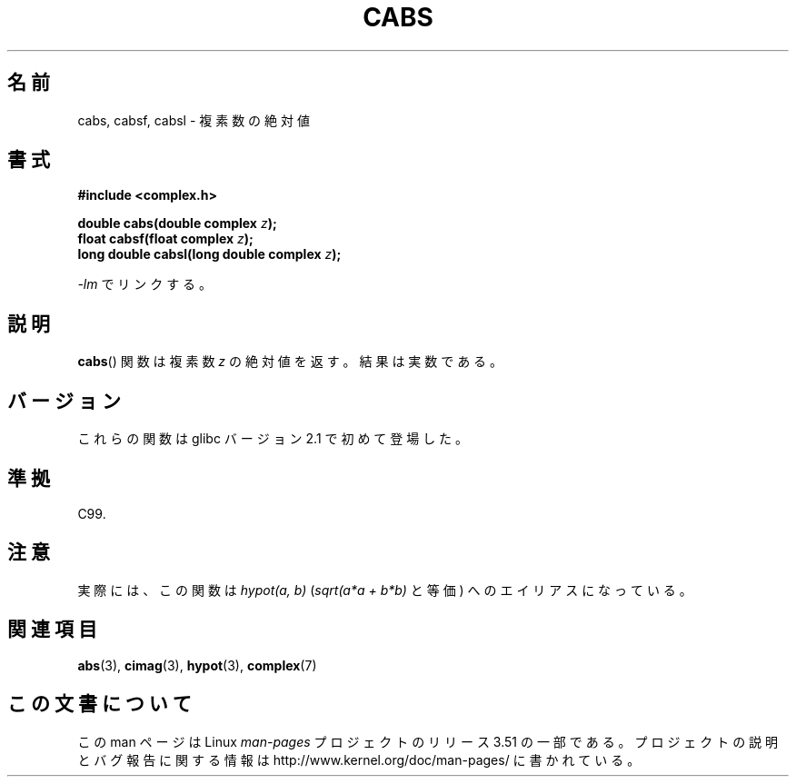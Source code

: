 .\" Copyright 2002 Walter Harms (walter.harms@informatik.uni-oldenburg.de)
.\"
.\" %%%LICENSE_START(GPL_NOVERSION_ONELINE)
.\" Distributed under GPL
.\" %%%LICENSE_END
.\"
.\"*******************************************************************
.\"
.\" This file was generated with po4a. Translate the source file.
.\"
.\"*******************************************************************
.TH CABS 3 2008\-08\-11 "" "Linux Programmer's Manual"
.SH 名前
cabs, cabsf, cabsl \- 複素数の絶対値
.SH 書式
\fB#include <complex.h>\fP
.sp
\fBdouble cabs(double complex \fP\fIz\fP\fB);\fP
.br
\fBfloat cabsf(float complex \fP\fIz\fP\fB);\fP
.br
\fBlong double cabsl(long double complex \fP\fIz\fP\fB);\fP
.sp
\fI\-lm\fP でリンクする。
.SH 説明
\fBcabs\fP()  関数は複素数 \fIz\fP の絶対値を返す。 結果は実数である。
.SH バージョン
これらの関数は glibc バージョン 2.1 で初めて登場した。
.SH 準拠
C99.
.SH 注意
実際には、この関数は \fIhypot(a,\ b)\fP (\fIsqrt(a*a\ +\ b*b)\fP と等価) へのエイリアスになっている。
.SH 関連項目
\fBabs\fP(3), \fBcimag\fP(3), \fBhypot\fP(3), \fBcomplex\fP(7)
.SH この文書について
この man ページは Linux \fIman\-pages\fP プロジェクトのリリース 3.51 の一部
である。プロジェクトの説明とバグ報告に関する情報は
http://www.kernel.org/doc/man\-pages/ に書かれている。
